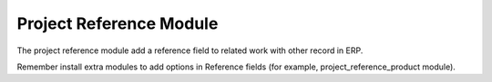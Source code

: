 Project Reference Module
########################

The project reference module add a reference field to related work with other record
in ERP.

Remember install extra modules to add options in Reference fields (for example,
project_reference_product module).
